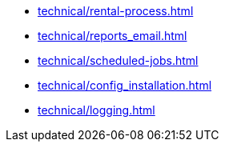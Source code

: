 ** xref:technical/rental-process.adoc[]
** xref:technical/reports_email.adoc[]
** xref:technical/scheduled-jobs.adoc[]
** xref:technical/config_installation.adoc[]
** xref:technical/logging.adoc[]
// * xref:thechnical/pricing_analysis.adoc[]
